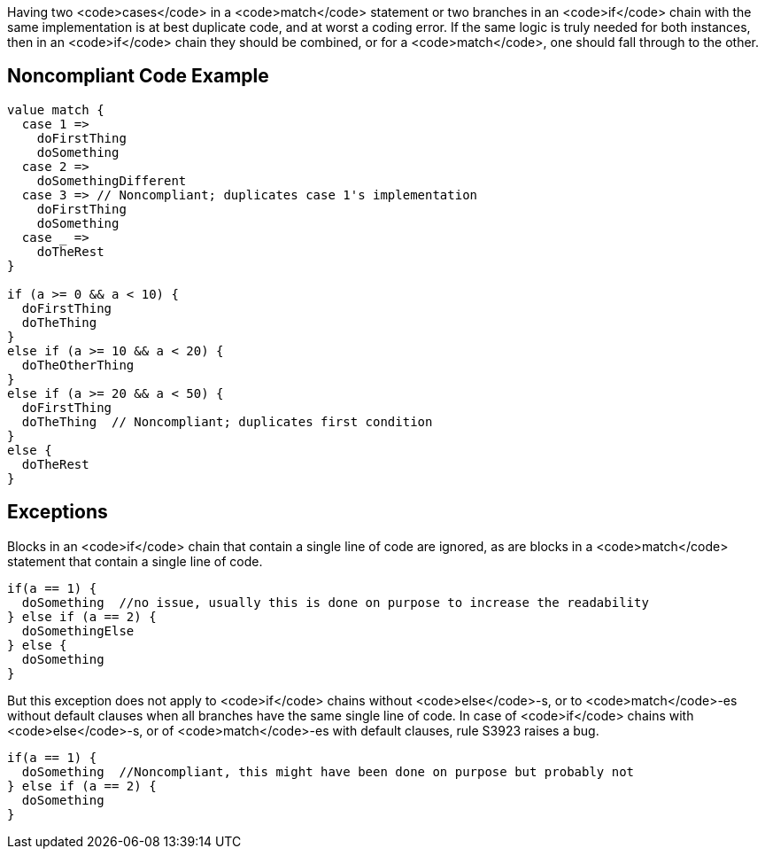 Having two <code>cases</code> in a <code>match</code> statement or two branches in an <code>if</code> chain  with the same implementation is at best duplicate code, and at worst a coding error. If the same logic is truly needed for both instances, then in an <code>if</code> chain they should be combined, or for a <code>match</code>, one should fall through to the other. 

== Noncompliant Code Example

----
value match {
  case 1 =>
    doFirstThing
    doSomething
  case 2 =>
    doSomethingDifferent
  case 3 => // Noncompliant; duplicates case 1's implementation
    doFirstThing
    doSomething
  case _ =>
    doTheRest
}

if (a >= 0 && a < 10) {
  doFirstThing
  doTheThing
}
else if (a >= 10 && a < 20) {
  doTheOtherThing
}
else if (a >= 20 && a < 50) {
  doFirstThing
  doTheThing  // Noncompliant; duplicates first condition
}
else {
  doTheRest
}
----

== Exceptions

Blocks in an <code>if</code> chain that contain a single line of code are ignored, as are blocks in a <code>match</code> statement that contain a single line of code.

----
if(a == 1) {
  doSomething  //no issue, usually this is done on purpose to increase the readability
} else if (a == 2) {
  doSomethingElse
} else {
  doSomething
}
----

But this exception does not apply to <code>if</code> chains without <code>else</code>-s, or to <code>match</code>-es without default clauses when all branches have the same single line of code. In case of <code>if</code> chains with <code>else</code>-s, or of <code>match</code>-es with default clauses, rule S3923 raises a bug. 
----
if(a == 1) {
  doSomething  //Noncompliant, this might have been done on purpose but probably not
} else if (a == 2) {
  doSomething
}
----
